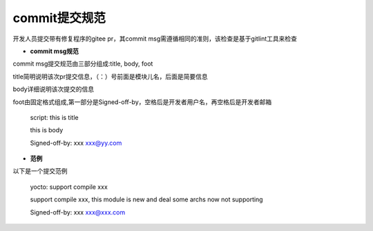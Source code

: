 .. _commit_msg:

commit提交规范
######################################

开发人员提交带有修复程序的gitee pr，其commit msg需遵循相同的准则，该检查是基于gitlint工具来检查

- **commit msg规范**

commit msg提交规范由三部分组成:title, body, foot

title简明说明该次pr提交信息，（：）号前面是模块儿名，后面是简要信息

body详细说明该次提交的信息

foot由固定格式组成,第一部分是Signed-off-by，空格后是开发者用户名，再空格后是开发者邮箱

    script: this is title

    this is body

    Signed-off-by: xxx xxx@yy.com

- **范例**
    
以下是一个提交范例

    yocto: support compile xxx
    
    support compile xxx, this module is new and deal some archs now not supporting

    Signed-off-by: xxx xxx@xxx.com